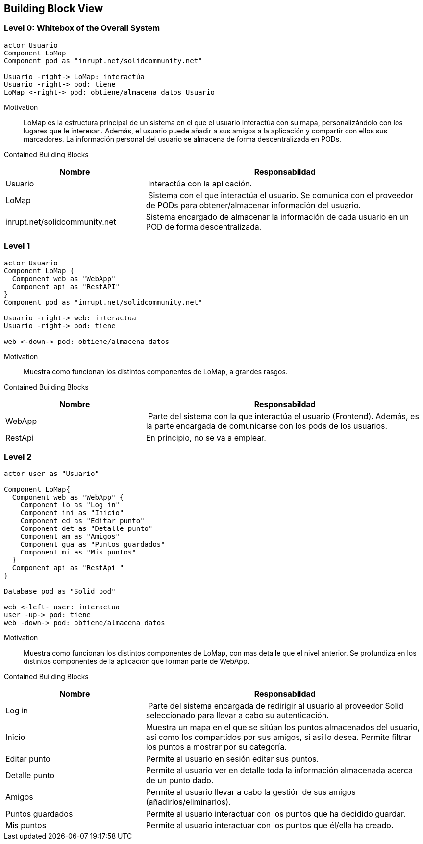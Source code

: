 [[section-building-block-view]]


== Building Block View

=== Level 0: Whitebox of the Overall System 

[plantuml, "whitebox-overall-system", png]
----
actor Usuario
Component LoMap
Component pod as "inrupt.net/solidcommunity.net"

Usuario -right-> LoMap: interactúa
Usuario -right-> pod: tiene
LoMap <-right-> pod: obtiene/almacena datos Usuario
----

Motivation::
LoMap es la estructura principal de un sistema en el que el usuario interactúa con su mapa, personalizándolo con los lugares que le interesan. 
Además, el usuario puede añadir a sus amigos a la aplicación y compartir con ellos sus marcadores.
La información personal del usuario se almacena de forma descentralizada en PODs.

Contained Building Blocks::

[cols="1,2" options="header"]
|===
| **Nombre** | **Responsabildad**
| Usuario | Interactúa con la aplicación.
| LoMap | Sistema con el que interactúa el usuario. Se comunica con el proveedor de PODs para obtener/almacenar información del usuario.
| inrupt.net/solidcommunity.net | Sistema encargado de almacenar la información de cada usuario en un POD de forma descentralizada.
|===

=== Level 1

[plantuml, "level-1", png]
----
actor Usuario
Component LoMap {
  Component web as "WebApp"
  Component api as "RestAPI"
}
Component pod as "inrupt.net/solidcommunity.net"

Usuario -right-> web: interactua
Usuario -right-> pod: tiene

web <-down-> pod: obtiene/almacena datos
----

Motivation::
Muestra como funcionan los distintos componentes de LoMap, a grandes rasgos.

Contained Building Blocks::

[cols="1,2" options="header"]
|===
| **Nombre** | **Responsabildad**
| WebApp | Parte del sistema con la que interactúa el usuario (Frontend). Además, es la parte encargada de comunicarse con los pods de los usuarios.
| RestApi | En principio, no se va a emplear. 
|===

=== Level 2
[plantuml, "level-2", png]

----
actor user as "Usuario"

Component LoMap{
  Component web as "WebApp" {
    Component lo as "Log in"
    Component ini as "Inicio"
    Component ed as "Editar punto"
    Component det as "Detalle punto"
    Component am as "Amigos"
    Component gua as "Puntos guardados"    
    Component mi as "Mis puntos"
  } 
  Component api as "RestApi "
}

Database pod as "Solid pod"

web <-left- user: interactua
user -up-> pod: tiene
web -down-> pod: obtiene/almacena datos
----

Motivation::
Muestra como funcionan los distintos componentes de LoMap, con mas detalle que el nivel anterior. Se profundiza en los distintos componentes de la aplicación que forman parte de WebApp.

Contained Building Blocks::

[cols="1,2" options="header"]
|===
| **Nombre** | **Responsabildad**
| Log in | Parte del sistema encargada de redirigir al usuario al proveedor Solid seleccionado para llevar a cabo su autenticación.
| Inicio | Muestra un mapa en el que se sitúan los puntos almacenados del usuario, así como los compartidos por sus amigos, si así lo desea. Permite filtrar los puntos a mostrar por su categoría. 
| Editar punto | Permite al usuario en sesión editar sus puntos.
| Detalle punto | Permite al usuario ver en detalle toda la información almacenada acerca de un punto dado.
| Amigos | Permite al usuario llevar a cabo la gestión de sus amigos (añadirlos/eliminarlos).
| Puntos guardados | Permite al usuario interactuar con los puntos que ha decidido guardar.
| Mis puntos | Permite al usuario interactuar con los puntos que él/ella ha creado.
|===


